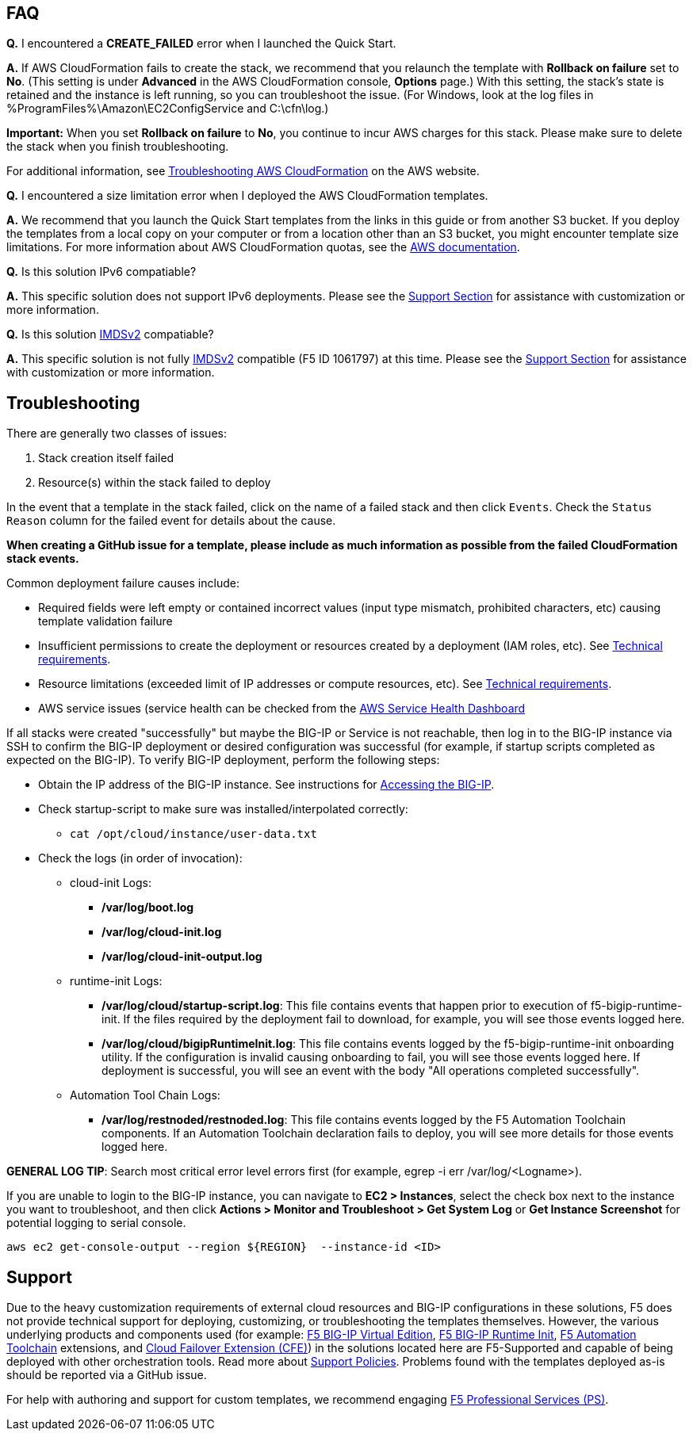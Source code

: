 // Add any tips or answers to anticipated questions. This could include the following troubleshooting information. If you don’t have any other Q&A to add, change “FAQ” to “Troubleshooting.”


== FAQ

*Q.* I encountered a *CREATE_FAILED* error when I launched the Quick Start.

*A.* If AWS CloudFormation fails to create the stack, we recommend that you relaunch the template with *Rollback on failure* set to *No*. (This setting is under *Advanced* in the AWS CloudFormation console, *Options* page.) With this setting, the stack’s state is retained and the instance is left running, so you can troubleshoot the issue. (For Windows, look at the log files in %ProgramFiles%\Amazon\EC2ConfigService and C:\cfn\log.)
// If you’re deploying on Linux instances, provide the location for log files on Linux, or omit this sentence.

*Important:* When you set *Rollback on failure* to *No*, you continue to incur AWS charges for this stack. Please make sure to delete the stack when you finish troubleshooting.

For additional information, see https://docs.aws.amazon.com/AWSCloudFormation/latest/UserGuide/troubleshooting.html[Troubleshooting AWS CloudFormation] on the AWS website.

*Q.* I encountered a size limitation error when I deployed the AWS CloudFormation templates.

*A.* We recommend that you launch the Quick Start templates from the links in this guide or from another S3 bucket. If you deploy the templates from a local copy on your computer or from a location other than an S3 bucket, you might encounter template size limitations. For more information about AWS CloudFormation quotas, see the http://docs.aws.amazon.com/AWSCloudFormation/latest/UserGuide/cloudformation-limits.html[AWS documentation].


*Q.* Is this solution IPv6 compatiable?

*A.* This specific solution does not support IPv6 deployments. Please see the link:#_support[Support Section]
for assistance with customization or more information.


*Q.* Is this solution https://docs.aws.amazon.com/AWSEC2/latest/UserGuide/configuring-instance-metadata-service.html[IMDSv2] compatiable?

*A.* This specific solution is not fully https://docs.aws.amazon.com/AWSEC2/latest/UserGuide/configuring-instance-metadata-service.html[IMDSv2] compatible (F5 ID 1061797) at this time. Please see the link:#_support[Support Section] for assistance with customization or more information.


== Troubleshooting

There are generally two classes of issues:

. Stack creation itself failed
. Resource(s) within the stack failed to deploy

In the event that a template in the stack failed, click on the name of a failed stack and then click `Events`. Check the `Status Reason` column for the failed event for details about the cause. 

**When creating a GitHub issue for a template, please include as much information as possible from the failed CloudFormation stack events.**

Common deployment failure causes include:

- Required fields were left empty or contained incorrect values (input type mismatch, prohibited characters, etc) causing template validation failure
- Insufficient permissions to create the deployment or resources created by a deployment (IAM roles, etc). See link:#_technical_requirements[Technical requirements].
- Resource limitations (exceeded limit of IP addresses or compute resources, etc). See link:#_technical_requirements[Technical requirements].
- AWS service issues (service health can be checked from the https://status.aws.amazon.com/[AWS Service Health Dashboard]

If all stacks were created "successfully" but maybe the BIG-IP or Service is not reachable, then log in to the BIG-IP instance via SSH to confirm the BIG-IP deployment or desired configuration was successful (for example, if startup scripts completed as expected on the BIG-IP). To verify BIG-IP deployment, perform the following steps:

- Obtain the IP address of the BIG-IP instance. See instructions for link:#_accessing_the_big_ip[Accessing the BIG-IP].
- Check startup-script to make sure was installed/interpolated correctly:
  * ```cat /opt/cloud/instance/user-data.txt```
- Check the logs (in order of invocation):
  * cloud-init Logs:
    ** */var/log/boot.log*
    ** */var/log/cloud-init.log*
    ** */var/log/cloud-init-output.log*
  * runtime-init Logs:
    ** */var/log/cloud/startup-script.log*: This file contains events that happen prior to execution of f5-bigip-runtime-init. If the files required by the deployment fail to download, for example, you will see those events logged here.
    ** */var/log/cloud/bigipRuntimeInit.log*: This file contains events logged by the f5-bigip-runtime-init onboarding utility. If the configuration is invalid causing onboarding to fail, you will see those events logged here. If deployment is successful, you will see an event with the body "All operations completed successfully".
  * Automation Tool Chain Logs:
    ** */var/log/restnoded/restnoded.log*: This file contains events logged by the F5 Automation Toolchain components. If an Automation Toolchain declaration fails to deploy, you will see more details for those events logged here.

**GENERAL LOG TIP**: Search most critical error level errors first (for example, egrep -i err /var/log/<Logname>).

If you are unable to login to the BIG-IP instance, you can navigate to **EC2 > Instances**, select the check box next to the instance you want to troubleshoot, and then click **Actions > Monitor and Troubleshoot > Get System Log** or **Get Instance Screenshot** for potential logging to serial console.

[source,shell]
----
aws ec2 get-console-output --region ${REGION}  --instance-id <ID>
----

== Support

Due to the heavy customization requirements of external cloud resources and BIG-IP configurations in these solutions, F5 does not provide technical support for deploying, customizing, or troubleshooting the templates themselves. However, the various underlying products and components used (for example: https://clouddocs.f5.com/cloud/public/v1/[F5 BIG-IP Virtual Edition], https://github.com/F5Networks/f5-bigip-runtime-init[F5 BIG-IP Runtime Init], https://www.f5.com/pdf/products/automation-toolchain-overview.pdf[F5 Automation Toolchain] extensions, and https://clouddocs.f5.com/products/extensions/f5-cloud-failover/latest/[Cloud Failover Extension (CFE)]) in the solutions located here are F5-Supported and capable of being deployed with other orchestration tools. Read more about https://www.f5.com/company/policies/support-policies[Support Policies]. Problems found with the templates deployed as-is should be reported via a GitHub issue.

For help with authoring and support for custom templates, we recommend engaging https://www.f5.com/services/professional-services[F5 Professional Services (PS)].